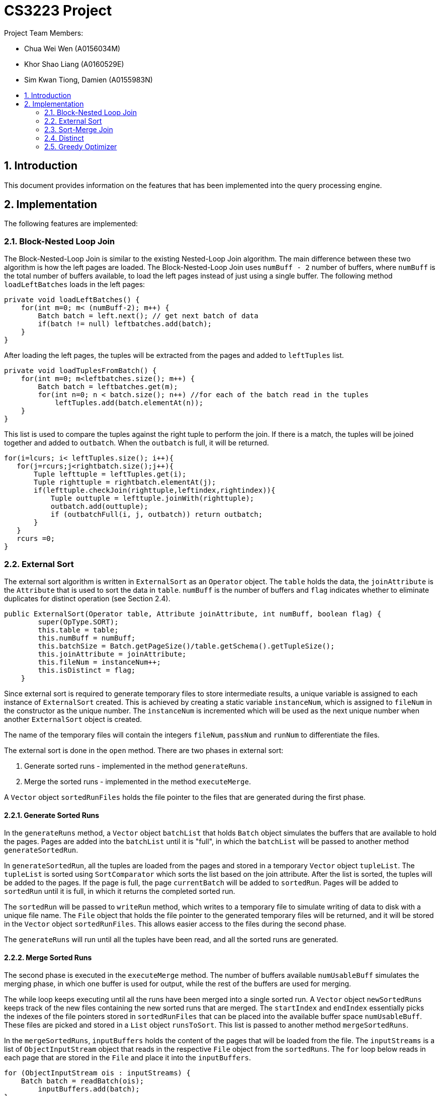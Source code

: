 = CS3223 Project
:toc:
:toc-title:
:toc-placement: preamble
:sectnums:
:imagesDir: images
:stylesDir: stylesheets
ifdef::env-github[]
:tip-caption: :bulb:
:note-caption: :information_source:
endif::[]
ifdef::env-github,env-browser[:outfilesuffix: .adoc]

Project Team Members:

* Chua Wei Wen (A0156034M)
* Khor Shao Liang (A0160529E)
* Sim Kwan Tiong, Damien (A0155983N)

== Introduction
This document provides information on the features that has been implemented into the query processing engine.

== Implementation
The following features are implemented:

=== Block-Nested Loop Join
The Block-Nested-Loop Join is similar to the existing Nested-Loop Join algorithm. The main difference between these two algorithm is how the left pages are loaded. The Block-Nested-Loop Join uses `numBuff - 2` number of buffers, where `numBuff` is the total number of buffers available, to load the left pages instead of just using a single buffer. The following method `loadLeftBatches` loads in the left pages:
----
private void loadLeftBatches() {
    for(int m=0; m< (numBuff-2); m++) {
        Batch batch = left.next(); // get next batch of data
	if(batch != null) leftbatches.add(batch);
    }
}
----

After loading the left pages, the tuples will be extracted from the pages and added to `leftTuples` list.

----
private void loadTuplesFromBatch() {
    for(int m=0; m<leftbatches.size(); m++) {
        Batch batch = leftbatches.get(m);
        for(int n=0; n < batch.size(); n++) //for each of the batch read in the tuples
            leftTuples.add(batch.elementAt(n));
    }
}
----

This list is used to compare the tuples against the right tuple to perform the join. If there is a match, the tuples will be joined together and added to `outbatch`. When the `outbatch` is full, it will be returned.

----
for(i=lcurs; i< leftTuples.size(); i++){
   for(j=rcurs;j<rightbatch.size();j++){
       Tuple lefttuple = leftTuples.get(i);
       Tuple righttuple = rightbatch.elementAt(j);
       if(lefttuple.checkJoin(righttuple,leftindex,rightindex)){
           Tuple outtuple = lefttuple.joinWith(righttuple);
           outbatch.add(outtuple);
           if (outbatchFull(i, j, outbatch)) return outbatch;
       }
   }
   rcurs =0;
}
----

=== External Sort
The external sort algorithm is written in `ExternalSort` as an `Operator` object. The `table` holds the data, the `joinAttribute` is the `Attribute` that is used to sort the data in `table`. `numBuff` is the number of buffers and `flag` indicates whether to eliminate duplicates for distinct operation (see Section 2.4).

----
public ExternalSort(Operator table, Attribute joinAttribute, int numBuff, boolean flag) {
        super(OpType.SORT);
        this.table = table;
        this.numBuff = numBuff;
        this.batchSize = Batch.getPageSize()/table.getSchema().getTupleSize();
        this.joinAttribute = joinAttribute;
        this.fileNum = instanceNum++;
        this.isDistinct = flag;
    }
----

Since external sort is required to generate temporary files to store intermediate results, a unique variable is assigned to each instance of `ExternalSort` created. This is achieved by creating a static variable `instanceNum`, which is assigned to `fileNum` in the constructor as the unique number. The `instanceNum` is incremented which will be used as the next unique number when another `ExternalSort` object is created.

The name of the temporary files will contain the integers `fileNum`, `passNum` and `runNum` to differentiate the files.

The external sort is done in the `open` method. There are two phases in external sort:

. Generate sorted runs - implemented in the method `generateRuns`.
. Merge the sorted runs - implemented in the method `executeMerge`.

A `Vector` object `sortedRunFiles` holds the file pointer to the files that are generated during the first phase.

==== Generate Sorted Runs
In the `generateRuns` method, a `Vector` object `batchList` that holds `Batch` object simulates the buffers that are available to hold the pages. Pages are added into the `batchList` until it is "full", in which the `batchList` will be passed to another method `generateSortedRun`.

In `generateSortedRun`, all the tuples are loaded from the pages and stored in a temporary `Vector` object `tupleList`. The `tupleList` is sorted using `SortComparator` which sorts the list based on the join attribute. After the list is sorted, the tuples will be added to the pages. If the page is full, the page `currentBatch` will be added to `sortedRun`. Pages will be added to `sortedRun` until it is full, in which it returns the completed sorted run.

The `sortedRun` will be passed to `writeRun` method, which writes to a temporary file to simulate writing of data to disk with a unique file name. The `File` object that holds the file pointer to the generated temporary files will be returned, and it will be stored in the `Vector` object `sortedRunFiles`. This allows easier access to the files during the second phase.

The `generateRuns` will run until all the tuples have been read, and all the sorted runs are generated.

==== Merge Sorted Runs
The second phase is executed in the `executeMerge` method. The number of buffers available `numUsableBuff` simulates the merging phase, in which one buffer is used for output, while the rest of the buffers are used for merging.

The while loop keeps executing until all the runs have been merged into a single sorted run. A `Vector` object `newSortedRuns` keeps track of the new files containing the new sorted runs that are merged. The `startIndex` and `endIndex` essentially picks the indexes of the file pointers stored in `sortedRunFiles` that can be placed into the available buffer space `numUsableBuff`. These files are picked and stored in a `List` object `runsToSort`. This list is passed to another method `mergeSortedRuns`.

In the `mergeSortedRuns`, `inputBuffers` holds the content of the pages that will be loaded from the file. The `inputStreams` is a list of `ObjectInputStream` object that reads in the respective `File` object from the `sortedRuns`. The `for` loop below reads in each page that are stored in the `File` and place it into the `inputBuffers`.

----
for (ObjectInputStream ois : inputStreams) {
    Batch batch = readBatch(ois);
        inputBuffers.add(batch);
}
----

The `int[]` array `batchTrackers` keeps track of the number of tuples that has been added to the `outputBuffer` for each `inputBuffers`. The `Tuple` object `smallest` keeps track of the smallest tuple encountered so far in the next `for` loop, and the `indexOfSmallest` keeps track of the page index of the tuple.

After the smallest tuple has been found, the `backTrackers` for the index of the `inputBuffers` where the smallest tuple is found will be incremented. This indicates that one additional tuple will be added to the `outputBuffer` and will then point to the next tuple in that buffer. If all the tuples in that `inputBuffer` has been added to the `outputBuffer`, that input buffer will be replaced with a new page, and the `batchTrackers` will be reset to 0 to point to the first tuple.

Next it will check whether `isDistinct` is true. This will be described in Section 2.4. Otherwise, the tuple will be added to the `outputBuffer`.

When the `outputBuffer` is full, it will be written to a temporary file. The whole process is repeated until a sorted run is generated and a `File` object holding the pointer to the file will be returned. This file will be added to `newSortedRuns` that contains the newly merged sorted runs. This process is repeated until the sorted runs are merged. The old `sortedRunFiles` will be deleted by the `clearTempFiles` method, and the `sortedRunFiles` will point to the `newSortedRuns`.

The whole process repeats until there is only one sorted run left.

==== Passing of data
In `next`, `ExternalSort` will pass the sorted table data in pages to the `Operator` object that calls `ExternalSort`.

==== Closing
In `close`, `ExternalSort` will close the `table` and clear the single sorted run file data.

=== Sort-Merge Join
The Sort-Merge Join algorithm is written in `SortMergeJoin` as an `Operator` object. The sort-merge join has two phases:

. Sorting phase - the two tables are sorted using `ExternalSort`
. Merging phase - merge the two tables based on the join attributes

==== Sorting phase

Two `ExternalSort` object has been created to sort both the left and right table.

----
leftSort = new ExternalSort(left, leftattr, numBuff, false);
rightSort = new ExternalSort(right, rightattr, numBuff, false);
----

After the two tables were sorted, the data will be written to temporary files using the `writeSortedFiles` method, where a unique file name is assigned to each page that are written. The `File` object that points to the temporary files are added to a list of files and is returned from the method. These list of files are stored in `leftSortedFiles` and `rightSortedFiles` for both tables.

==== Merging phase

In the merging phase, one buffer `outbatch` is allocated for output, one buffer `rightbatch` for the right table, while the rest of the buffers `leftbatches` (or a block) are allocated for the left table. There are several pointer variables used to point to the correct position of the tuple:

* `lcurs` - points to a left tuple in the current page
* `rcurs` - points to a right tuple in the current page
* `leftBatchIndex` - points to the current left page where the left tuple is located
* `leftBlockIndex` - points to the current left block where the left page is located
* `rightBatchIndex` - points to the current right page where the right tuple is located
* `rightFirstMatchIndex` - points to very first right tuple that contains the same value. This is used to backtrack the `rightBatchIndex` pointer if the next left tuple reads in the same value again.
* `rightFirstMatchBatchIndex` - points to the page containing the very first right tuple that contains the same value.

The boolean variable `hasMatch` is set to `true` if the join results matched. This is used to handle the case where the left tuple has duplicate values.

In the `next` method, a `while` loop is executed while the `outbatch` is not full. Inside this loop, the first segment of code loads the left buffers, while the next segment loads the right buffer. If either all the left or right pages has been read, the execution will call `close`. However, if the `hasMatch` remains true after all the right pages has been read, pointer will be set to the first right tuple that contains the same value using the `rightFirstMatchIndex`, and the page that contain thats tuple be will loaded to the right buffer using `rightFirstBatchIndex`. This is to handle the case where there may be another duplicate value in the next left tuple.

The `while` loop reads each tuple from the left table and right table, and their join attributes are compared. There are three cases:

. Left tuple is smaller - `lcurs` pointer will point to the next left tuple.
.. If `hasMatch` is true, this means there is a duplicate value in the left tuple, and the right pointer will point back to the very first right tuple containing the value using `rightFirstMatchIndex` and `rightBatchIndex`.
.. `hasMatch` will set to `false` regardless of whether `hasMatch` is initially true or false.
. Left tuple is bigger - `rcurs` pointer will point to the next right tuple. `hasMatch` will be set to false.
. Left tuple matches right tuple.
.. If `hasMatch` is false, this means this is the first match that is encountered after some iterations. The pointer to the right tuple will be saved using `rightFirstMatchIndex` and `rightBatchIndex`. As explained in 1a, this is to keep track of the first right tuple containing the value which is necessary if there is a dulicate value in the left tuple.
.. Regardless of whether `hasMatch` is true or false, a new tuple will be created by joining the two tuples and added to `outbatch`. `rcurs` pointer will point to the next right tuple.

The `outbatch` will be returned. This process is repeated until one of the table has been fully read. `SortMergeJoin` will close by clearing the temporary files that were generated earlier.

=== Distinct
The elimination of duplicated is implemented using a variant of optimized sort-based approach.
Given a relation `R`, the attributes of `R` are passed to `ExternalSort`.
Sorted runs are generated with the extracted attributes.
During the merging phase, the duplicates are removed with the following algorithm:

```
lastTupleAdded;
if (isDistinct) {
    if (current smallest tuple != lastTupleAdded) {
	    outputBuffer.add(current smallest tuple);
	    lastTupleAdded = current smallest tuple;
    } else {
        // Duplicates detected, ignore
    }
} else {
    outputBuffer.add(current smallest tuple);
}
```

Comparison of the tuples are based on the extracted attributes.
For example, given a relation `R(firstname, lastname, age, allowance)` and three tuples,
with the extracted attributes `firstname`, `lastname` and `age`;

```
- Tuple A(John, Doe, 18, 500),
- Tuple B(John, Toh, 18, 500) and
- Tuple C(John, Doe, 18, 600)
```

Based on the three extracted attributes `A` is equal to `C`, `A` is not equal to `B` and `B` is not equal to `C`.

=== Greedy Optimizer
The optimizer `GreedyOptimizer` uses the greedy heuristics to determine the plan to be executed. The optimizer first prepares the plan through the `preparePlan` method. In the method, the code is similar to the `prepareInitialPlan` method in `RandomInitialPlan`, but the major difference lies in the `createJoinOp` method.

The `joinSelected` array keeps track of the joins that are chosen by the optimizer. The first loop of the method runs through each join in the `joinList` that is generated from the `SQLQuery` object. The current join that has already been selected by the optimizer will be ignored. The `Join` operator will be created for each join, and then it will enter another `for` loop that sets the join type and calculates the plan cost of all the different join types of that `Join`. These two loops will execute and updates the `minCost` and keeps track of the join index, `tempJoinIndex`  and join type index, `tempJoinMethodIndex` that computes the `minCost`.

At the end of the two loops, `tempJoinIndex` and `tempJoinMethodIndex` will be passed to `modifyJoinOp` method where it creates a `Join` object with the minimum cost in the current iteration. The hashtable `tab_op_hash` is modified to reflect the changes. `joinSelected[tempJoinIndex]` is set to 1 so that in the next iteration, this index in the `joinList` will be ignored.

This process is repeated until all the `Condition` object in `joinList` has been selected. The `root` will be set to the final `Join` operator.
